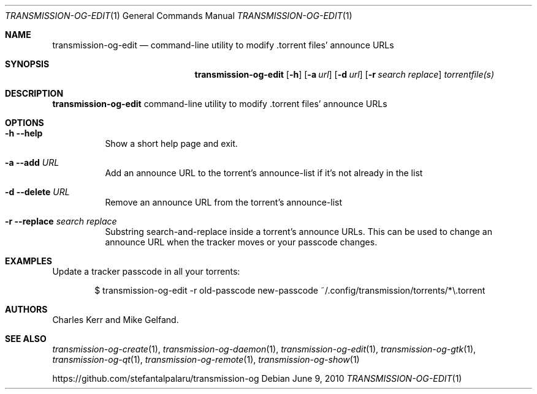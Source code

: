 .Dd June 9, 2010
.Dt TRANSMISSION-OG-EDIT 1
.Os
.Sh NAME
.Nm transmission-og-edit
.Nd command-line utility to modify .torrent files' announce URLs
.Sh SYNOPSIS
.Bk -words
.Nm
.Op Fl h
.Op Fl a Ar url
.Op Fl d Ar url
.Op Fl r Ar search Ar replace
.Ar torrentfile(s)
.Ek
.Sh DESCRIPTION
.Nm
command-line utility to modify .torrent files' announce URLs
.Sh OPTIONS
.Bl -tag -width Ds
.It Fl h Fl -help
Show a short help page and exit.
.It Fl a Fl -add Ar URL
Add an announce URL to the torrent's announce-list if it's not already in the list
.It Fl d Fl -delete Ar URL
Remove an announce URL from the torrent's announce-list
.It Fl r Fl -replace Ar search Ar replace
Substring search-and-replace inside a torrent's announce URLs. This can be used to change an announce URL when the tracker moves or your passcode changes.
.El
.Sh EXAMPLES
Update a tracker passcode in all your torrents:
.Bd -literal -offset indent
$ transmission-og-edit -r old-passcode new-passcode ~/.config/transmission/torrents/*\\.torrent
.Ed
.Sh AUTHORS
.An -nosplit
.An Charles Kerr
and
.An Mike Gelfand .
.Sh SEE ALSO
.Xr transmission-og-create 1 ,
.Xr transmission-og-daemon 1 ,
.Xr transmission-og-edit 1 ,
.Xr transmission-og-gtk 1 ,
.Xr transmission-og-qt 1 ,
.Xr transmission-og-remote 1 ,
.Xr transmission-og-show 1
.Pp
https://github.com/stefantalpalaru/transmission-og
